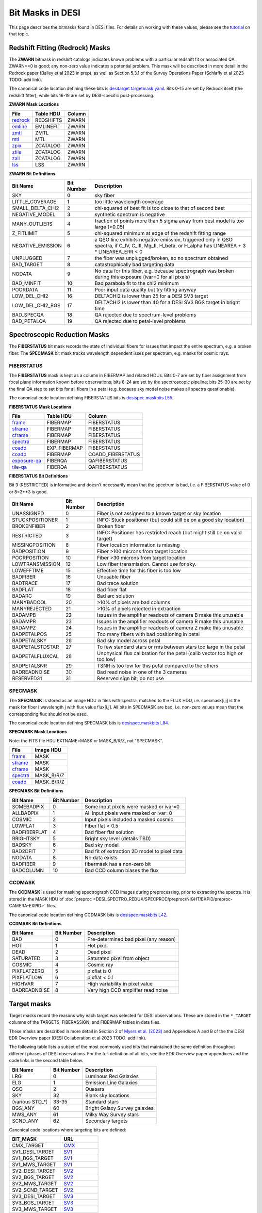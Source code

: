 
=================
Bit Masks in DESI
=================

.. NOTE: this file is generated by desidatamodel/bin/update_bitmasks, e.g.
..   cd desidatamodel/doc
..   python ../bin/update_bitmasks > bitmasks.rst && make html

This page describes the bitmasks found in DESI files.
For details on working with these values, please see the tutorial_ on
that topic.

Redshift Fitting (Redrock) Masks
--------------------------------

The **ZWARN** bitmask in redshift catalogs indicates known problems with a
particular redshift fit or associated QA.
ZWARN==0 is good; any non-zero value indicates a potential problem.
This mask will be described in more detail in the Redrock paper
(Bailey et al 2023 in prep), as well as Section 5.3.1 of the
Survey Operations Paper (Schlafly et al 2023 TODO: add link).

The canonical code location defining these bits is
`desitarget targetmask.yaml <https://github.com/desihub/desitarget/blob/main/py/desitarget/data/targetmask.yaml#L230>`_.
Bits 0-15 are set by Redrock itself (the redshift fitter),
while bits 16-19 are set by DESI-specific post-processing.

**ZWARN Mask Locations**

================ ============= ===========
File             Table HDU     Column
================ ============= ===========
`redrock`_       REDSHIFTS     ZWARN
`emline`_        EMLINEFIT     ZWARN
`zmtl`_          ZMTL          ZWARN
`mtl`_           MTL           ZWARN
`zpix`_          ZCATALOG      ZWARN
`ztile`_         ZCATALOG      ZWARN
`zall`_          ZCATALOG      ZWARN
`lss`_           LSS           ZWARN
================ ============= ===========

.. _`redrock`: DESI_SPECTRO_REDUX/SPECPROD/tiles/GROUPTYPE/TILEID/GROUPID/redrock-SPECTROGRAPH-TILEID-GROUPID.html
.. _`emline`: DESI_SPECTRO_REDUX/SPECPROD/tiles/GROUPTYPE/TILEID/GROUPID/emline-SPECTROGRAPH-TILEID-GROUPID.html
.. _`zmtl`: DESI_SPECTRO_REDUX/SPECPROD/tiles/GROUPTYPE/TILEID/GROUPID/zmtl-SPECTROGRAPH-TILEID-GROUPID.html
.. _`mtl`: DESI_SURVEYOPS/mtl/main/dark/mtl-dark-hp-HPX.html
.. _`zpix`: DESI_SPECTRO_REDUX/SPECPROD/zcatalog/zpix-SURVEY-PROGRAM.html
.. _`ztile`: DESI_SPECTRO_REDUX/SPECPROD/zcatalog/ztile-SURVEY-PROGRAM-GROUPTYPE.html
.. _`zall`: DESI_SPECTRO_REDUX/SPECPROD/zcatalog/zall-pix-SPECPROD.html
.. _`lss`: DESI_ROOT/vac/RELEASE/lss/VERSION/LSScats/full/fullVETO_dat.html

**ZWARN Bit Definitions**


==================== ========== ===========
Bit Name             Bit Number Description
==================== ========== ===========
SKY                           0 sky fiber
LITTLE_COVERAGE               1 too little wavelength coverage
SMALL_DELTA_CHI2              2 chi-squared of best fit is too close to that of second best
NEGATIVE_MODEL                3 synthetic spectrum is negative
MANY_OUTLIERS                 4 fraction of points more than 5 sigma away from best model is too large (>0.05)
Z_FITLIMIT                    5 chi-squared minimum at edge of the redshift fitting range
NEGATIVE_EMISSION             6 a QSO line exhibits negative emission, triggered only in QSO spectra, if  C_IV, C_III, Mg_II, H_beta, or H_alpha has LINEAREA + 3 * LINEAREA_ERR < 0
UNPLUGGED                     7 the fiber was unplugged/broken, so no spectrum obtained
BAD_TARGET                    8 catastrophically bad targeting data
NODATA                        9 No data for this fiber, e.g. because spectrograph was broken during this exposure (ivar=0 for all pixels)
BAD_MINFIT                   10 Bad parabola fit to the chi2 minimum
POORDATA                     11 Poor input data quality but try fitting anyway
LOW_DEL_CHI2                 16 DELTACHI2 is lower than 25 for a DESI SV3 target
LOW_DEL_CHI2_BGS             17 DELTACHI2 is lower than 40 for a DESI SV3 BGS target in bright time
BAD_SPECQA                   18 QA rejected due to spectrum-level problems
BAD_PETALQA                  19 QA rejected due to petal-level problems
==================== ========== ===========


Spectroscopic Reduction Masks
-----------------------------

The **FIBERSTATUS** bit mask records the state of individual
fibers for issues that impact the entire spectrum, e.g. a broken fiber.
The **SPECMASK** bit mask tracks wavelength dependent isses per spectrum,
e.g. masks for cosmic rays.

FIBERSTATUS
~~~~~~~~~~~

The **FIBERSTATUS** mask is kept as a column in FIBERMAP and related HDUs.
Bits 0-7 are set by fiber assignment from focal plane information known
before observations; bits 8-24 are set by the spectroscopic pipeline;
bits 25-30 are set by the final QA step to set bits for all fibers in
a petal (e.g. because sky model noise makes all spectra questionable).

The canonical code location defining FIBERSTATUS bits is
`desispec.maskbits L55 <https://github.com/desihub/desispec/blob/0.55.0/py/desispec/maskbits.py#L55>`_.

**FIBERSTATUS Mask Locations**

================ ============= ===========
File             Table HDU     Column
================ ============= ===========
`frame`_         FIBERMAP      FIBERSTATUS
`sframe`_        FIBERMAP      FIBERSTATUS
`cframe`_        FIBERMAP      FIBERSTATUS
`spectra`_       FIBERMAP      FIBERSTATUS
`coadd`_         EXP_FIBERMAP  FIBERSTATUS
`coadd`_         FIBERMAP      COADD_FIBERSTATUS
`exposure-qa`_   FIBERQA       QAFIBERSTATUS
`tile-qa`_       FIBERQA       QAFIBERSTATUS
================ ============= ===========

.. _`frame`: DESI_SPECTRO_REDUX/SPECPROD/exposures/NIGHT/EXPID/frame-CAMERA-EXPID.html
.. _`sframe`: DESI_SPECTRO_REDUX/SPECPROD/exposures/NIGHT/EXPID/sframe-CAMERA-EXPID.html
.. _`cframe`: DESI_SPECTRO_REDUX/SPECPROD/exposures/NIGHT/EXPID/cframe-CAMERA-EXPID.html
.. _`spectra`: DESI_SPECTRO_REDUX/SPECPROD/healpix/SURVEY/PROGRAM/PIXGROUP/PIXNUM/spectra-SURVEY-PROGRAM-PIXNUM.html
.. _`coadd`: DESI_SPECTRO_REDUX/SPECPROD/healpix/SURVEY/PROGRAM/PIXGROUP/PIXNUM/coadd-SURVEY-PROGRAM-PIXNUM.html
.. _`exposure-qa`: DESI_SPECTRO_REDUX/SPECPROD/exposures/NIGHT/EXPID/exposure-qa-EXPID.html
.. _`tile-qa`: DESI_SPECTRO_REDUX/SPECPROD/tiles/GROUPTYPE/TILEID/GROUPID/tile-qa-TILEID-GROUPID.html

**FIBERSTATUS Bit Definitions**

Bit 3 (RESTRICTED) is informative and doesn't necessarily mean that the spectrum is bad,
i.e. a FIBERSTATUS value of 0 or 8=2**3 is good.


==================== ========== ===========
Bit Name             Bit Number Description
==================== ========== ===========
UNASSIGNED                    0 Fiber is not assigned to a known target or sky location
STUCKPOSITIONER               1 INFO: Stuck positioner (but could still be on a good sky location)
BROKENFIBER                   2 Broken fiber
RESTRICTED                    3 INFO: Positioner has restricted reach (but might still be on valid target)
MISSINGPOSITION               8 Fiber location information is missing
BADPOSITION                   9 Fiber >100 microns from target location
POORPOSITION                 10 Fiber >30 microns from target location
LOWTRANSMISSION              12 Low fiber transmission. Cannot use for sky.
LOWEFFTIME                   15 Effective time for this fiber is too low
BADFIBER                     16 Unusable fiber
BADTRACE                     17 Bad trace solution
BADFLAT                      18 Bad fiber flat
BADARC                       19 Bad arc solution
MANYBADCOL                   20 >10% of pixels are bad columns
MANYREJECTED                 21 >10% of pixels rejected in extraction
BADAMPB                      22 Issues in the amplifier readouts of camera B make this unusable
BADAMPR                      23 Issues in the amplifier readouts of camera R make this unusable
BADAMPZ                      24 Issues in the amplifier readouts of camera Z make this unusable
BADPETALPOS                  25 Too many fibers with bad positioning in petal
BADPETALSKY                  26 Bad sky model across petal
BADPETALSTDSTAR              27 To few standard stars or rms between stars too large in the petal
BADPETALFLUXCAL              28 Unphysical flux calibration for the petal (calib vector too high or too low)
BADPETALSNR                  29 TSNR is too low for this petal compared to the others
BADREADNOISE                 30 Bad read noise in one of the 3 cameras
RESERVED31                   31 Reserved sign bit; do not use
==================== ========== ===========


SPECMASK
~~~~~~~~

The **SPECMASK** is stored as an image HDU in files with spectra,
matched to the FLUX HDU, i.e. specmask[i,j] is the mask for fiber i
wavelength j with flux value flux[i,j].  All bits in SPECMASK are bad,
i.e. non-zero values mean that the corresponding flux should not be used.

The canonical code location defining SPECMASK bits is
`desispec.maskbits L84 <https://github.com/desihub/desispec/blob/0.55.0/py/desispec/maskbits.py#L84>`_.

**SPECMASK Mask Locations**

Note: the FITS file HDU EXTNAME=MASK or MASK_B/R/Z, not "SPECMASK".

================ =============
File             Image HDU    
================ =============
`frame`_         MASK         
`sframe`_        MASK     
`cframe`_        MASK     
`spectra`_       MASK_B/R/Z   
`coadd`_         MASK_B/R/Z 
================ =============

**SPECMASK Bit Definitions**


==================== ========== ===========
Bit Name             Bit Number Description
==================== ========== ===========
SOMEBADPIX                    0 Some input pixels were masked or ivar=0
ALLBADPIX                     1 All input pixels were masked or ivar=0
COSMIC                        2 Input pixels included a masked cosmic
LOWFLAT                       3 Fiber flat < 0.5
BADFIBERFLAT                  4 Bad fiber flat solution
BRIGHTSKY                     5 Bright sky level (details TBD)
BADSKY                        6 Bad sky model
BAD2DFIT                      7 Bad fit of extraction 2D model to pixel data
NODATA                        8 No data exists
BADFIBER                      9 fibermask has a non-zero bit
BADCOLUMN                    10 Bad CCD column biases the flux
==================== ========== ===========


CCDMASK
~~~~~~~

The **CCDMASK** is used for masking spectrograph CCD images during preprocessing,
prior to extracting the spectra.  It is stored in the MASK HDU of
:doc:`preproc <DESI_SPECTRO_REDUX/SPECPROD/preproc/NIGHT/EXPID/preproc-CAMERA-EXPID>` files.

The canonical code location defining CCDMASK bits is
`desispec.maskbits L42 <https://github.com/desihub/desispec/blob/0.55.0/py/desispec/maskbits.py#L42>`_.

**CCDMASK Bit Definitions**


==================== ========== ===========
Bit Name             Bit Number Description
==================== ========== ===========
BAD                           0 Pre-determined bad pixel (any reason)
HOT                           1 Hot pixel
DEAD                          2 Dead pixel
SATURATED                     3 Saturated pixel from object
COSMIC                        4 Cosmic ray
PIXFLATZERO                   5 pixflat is 0
PIXFLATLOW                    6 pixflat < 0.1
HIGHVAR                       7 High variability in pixel value
BADREADNOISE                  8 Very high CCD amplifier read noise
==================== ========== ===========


Target masks
------------

Target masks record the reasons why each target was selected for DESI
observations.  These are stored in the ``*_TARGET`` columns of the 
TARGETS, FIBERASSIGN, and FIBERMAP tables in data files.

These masks are described in more detail in Section 2 of
`Myers et al. (2023) <https://ui.adsabs.harvard.edu/abs/2023AJ....165...50M/abstract>`_
and Appendices A and B of the the DESI EDR Overview paper
(DESI Collaboration et al 2023 TODO: add link).

The following table lists a subset of the most commonly used bits that maintained
the same definition throughout different phases of DESI observations.  For the
full definition of all bits, see the EDR Overview paper appendices and the
code links in the second table below.

==================== ========== ===========
Bit Name             Bit Number Description
==================== ========== ===========
LRG                  0          Luminous Red Galaxies
ELG                  1          Emission Line Galaxies
QSO                  2          Quasars
SKY                  32         Blank sky locations
(various STD_*)      33-35      Standard stars
BGS_ANY              60         Bright Galaxy Survey galaxies
MWS_ANY              61         Milky Way Survey stars
SCND_ANY             62         Secondary targets
==================== ========== ===========


Canonical code locations where targeting bits are defined:

=================================== ==================
BIT_MASK                            URL
=================================== ==================
CMX_TARGET                          `CMX`_
SV1_DESI_TARGET                     `SV1`_
SV1_BGS_TARGET                      `SV1`_
SV1_MWS_TARGET                      `SV1`_
SV2_DESI_TARGET                     `SV2`_
SV2_BGS_TARGET                      `SV2`_
SV2_MWS_TARGET                      `SV2`_
SV2_SCND_TARGET                     `SV2`_
SV3_DESI_TARGET                     `SV3`_
SV3_BGS_TARGET                      `SV3`_
SV3_MWS_TARGET                      `SV3`_
SV3_SCND_TARGET                     `SV3`_
DESI_TARGET                         `TARGET`_
BGS_TARGET                          `TARGET`_
MWS_TARGET                          `TARGET`_
SCND_TARGET                         `TARGET`_
OBSCONDITIONS                       `TARGET_L188`_
=================================== ==================


Imaging masks
-------------

These masks were defined or used by the `DESI Legacy Imaging Surveys`_. Please
see their information on these masks at the links below.

=================================== ==================
BIT_MASK                            URL
=================================== ==================
WISEMASK_W1                         `BITMASKS_LEGACY`_
WISEMASK_W2                         `BITMASKS_LEGACY`_
MASKBITS                            `BITMASKS_LEGACY`_
=================================== ==================


.. _`CMX`: https://github.com/desihub/desitarget/blob/2.5.0/py/desitarget/cmx/data/cmx_targetmask.yaml
.. _`SV1`: https://github.com/desihub/desitarget/blob/2.5.0/py/desitarget/sv1/data/sv1_targetmask.yaml
.. _`SV2`: https://github.com/desihub/desitarget/blob/2.5.0/py/desitarget/sv2/data/sv2_targetmask.yaml
.. _`SV3`: https://github.com/desihub/desitarget/blob/2.5.0/py/desitarget/sv3/data/sv3_targetmask.yaml
.. _`TARGET`: https://github.com/desihub/desitarget/blob/2.5.0/py/desitarget/data/targetmask.yaml
.. _`MASKBITS_L55`: https://github.com/desihub/desispec/blob/0.55.0/py/desispec/maskbits.py#L55
.. _`TARGET_L188`: https://github.com/desihub/desitarget/blob/2.5.0/py/desitarget/data/targetmask.yaml#L188
.. _`MASKBITS_L84`: https://github.com/desihub/desispec/blob/0.55.0/py/desispec/maskbits.py#L84
.. _`ZWARN`: https://github.com/desihub/redrock/blob/0.16.0/py/redrock/zwarning.py#L14
.. _`BITMASKS_LEGACY`: https://www.legacysurvey.org/dr9/bitmasks/
.. _`DESI Legacy Imaging Surveys`: https://www.legacysurvey.org/
.. _tutorial: https://github.com/desihub/desitarget/blob/master/doc/nb/target-selection-bits-and-bitmasks.ipynb

